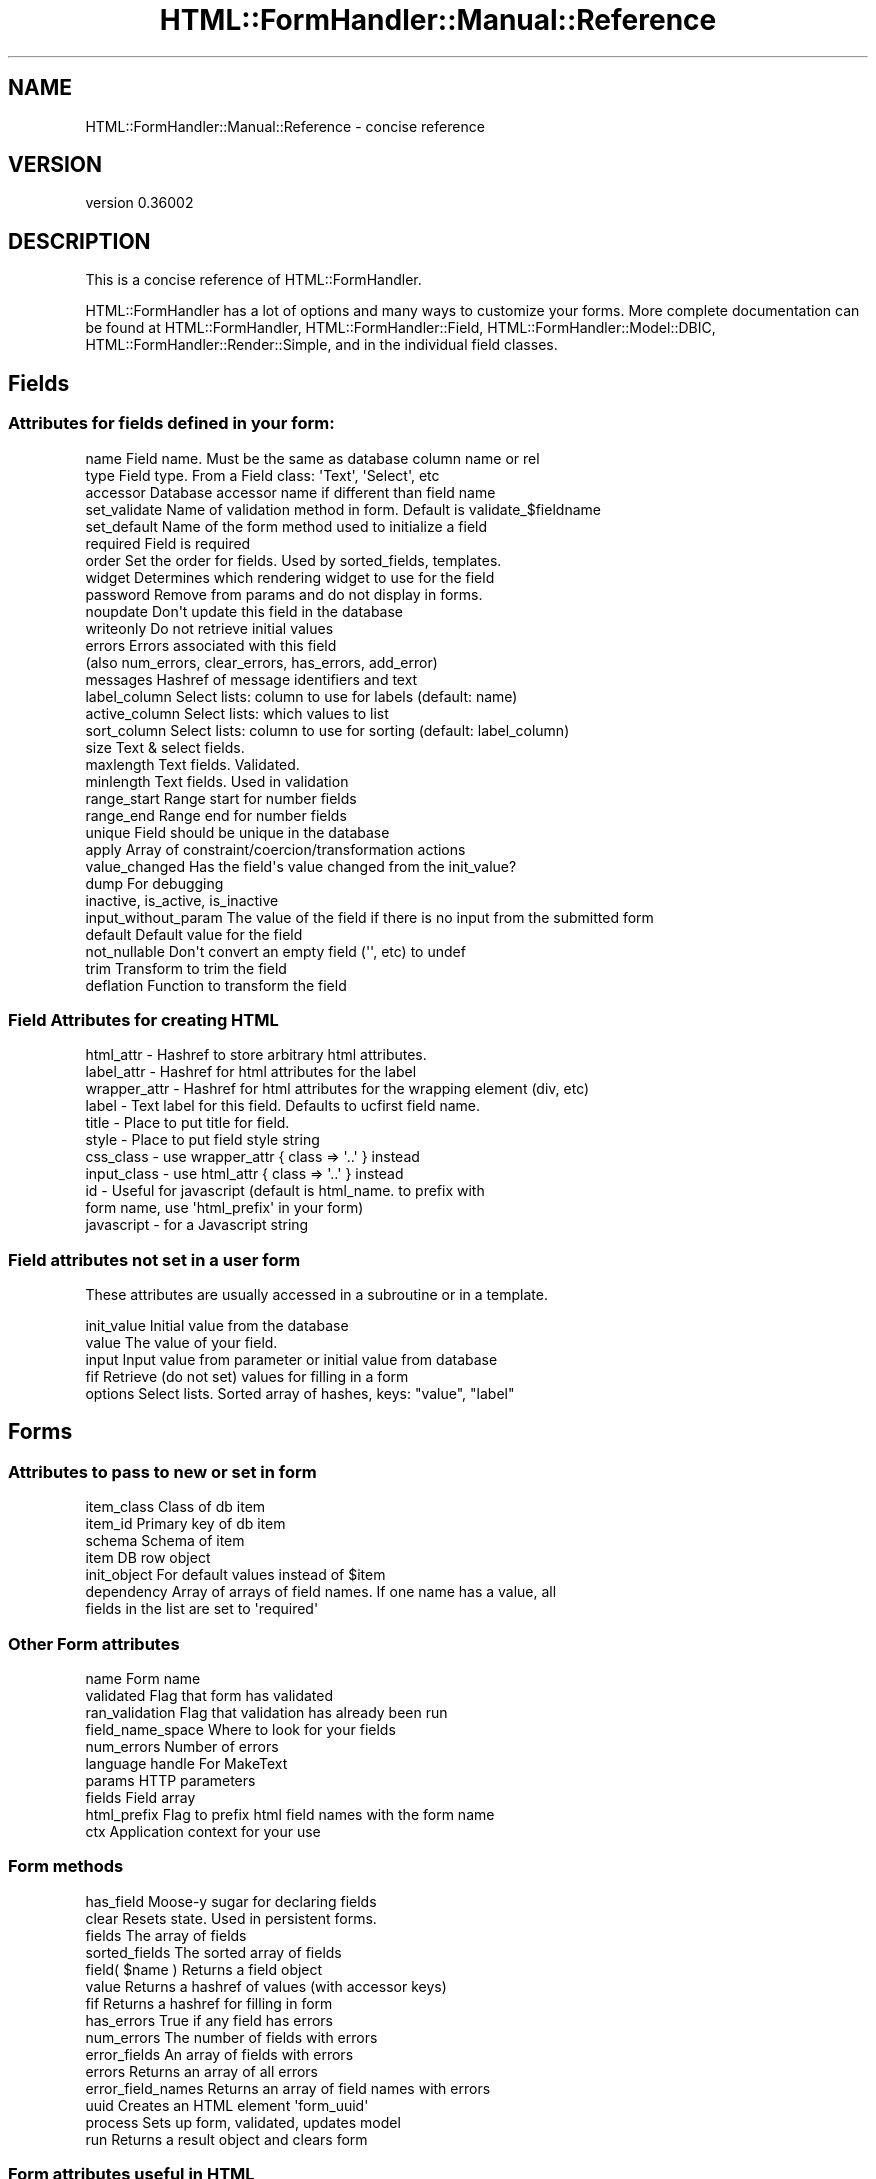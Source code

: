 .\" Automatically generated by Pod::Man 2.23 (Pod::Simple 3.14)
.\"
.\" Standard preamble:
.\" ========================================================================
.de Sp \" Vertical space (when we can't use .PP)
.if t .sp .5v
.if n .sp
..
.de Vb \" Begin verbatim text
.ft CW
.nf
.ne \\$1
..
.de Ve \" End verbatim text
.ft R
.fi
..
.\" Set up some character translations and predefined strings.  \*(-- will
.\" give an unbreakable dash, \*(PI will give pi, \*(L" will give a left
.\" double quote, and \*(R" will give a right double quote.  \*(C+ will
.\" give a nicer C++.  Capital omega is used to do unbreakable dashes and
.\" therefore won't be available.  \*(C` and \*(C' expand to `' in nroff,
.\" nothing in troff, for use with C<>.
.tr \(*W-
.ds C+ C\v'-.1v'\h'-1p'\s-2+\h'-1p'+\s0\v'.1v'\h'-1p'
.ie n \{\
.    ds -- \(*W-
.    ds PI pi
.    if (\n(.H=4u)&(1m=24u) .ds -- \(*W\h'-12u'\(*W\h'-12u'-\" diablo 10 pitch
.    if (\n(.H=4u)&(1m=20u) .ds -- \(*W\h'-12u'\(*W\h'-8u'-\"  diablo 12 pitch
.    ds L" ""
.    ds R" ""
.    ds C` ""
.    ds C' ""
'br\}
.el\{\
.    ds -- \|\(em\|
.    ds PI \(*p
.    ds L" ``
.    ds R" ''
'br\}
.\"
.\" Escape single quotes in literal strings from groff's Unicode transform.
.ie \n(.g .ds Aq \(aq
.el       .ds Aq '
.\"
.\" If the F register is turned on, we'll generate index entries on stderr for
.\" titles (.TH), headers (.SH), subsections (.SS), items (.Ip), and index
.\" entries marked with X<> in POD.  Of course, you'll have to process the
.\" output yourself in some meaningful fashion.
.ie \nF \{\
.    de IX
.    tm Index:\\$1\t\\n%\t"\\$2"
..
.    nr % 0
.    rr F
.\}
.el \{\
.    de IX
..
.\}
.\"
.\" Accent mark definitions (@(#)ms.acc 1.5 88/02/08 SMI; from UCB 4.2).
.\" Fear.  Run.  Save yourself.  No user-serviceable parts.
.    \" fudge factors for nroff and troff
.if n \{\
.    ds #H 0
.    ds #V .8m
.    ds #F .3m
.    ds #[ \f1
.    ds #] \fP
.\}
.if t \{\
.    ds #H ((1u-(\\\\n(.fu%2u))*.13m)
.    ds #V .6m
.    ds #F 0
.    ds #[ \&
.    ds #] \&
.\}
.    \" simple accents for nroff and troff
.if n \{\
.    ds ' \&
.    ds ` \&
.    ds ^ \&
.    ds , \&
.    ds ~ ~
.    ds /
.\}
.if t \{\
.    ds ' \\k:\h'-(\\n(.wu*8/10-\*(#H)'\'\h"|\\n:u"
.    ds ` \\k:\h'-(\\n(.wu*8/10-\*(#H)'\`\h'|\\n:u'
.    ds ^ \\k:\h'-(\\n(.wu*10/11-\*(#H)'^\h'|\\n:u'
.    ds , \\k:\h'-(\\n(.wu*8/10)',\h'|\\n:u'
.    ds ~ \\k:\h'-(\\n(.wu-\*(#H-.1m)'~\h'|\\n:u'
.    ds / \\k:\h'-(\\n(.wu*8/10-\*(#H)'\z\(sl\h'|\\n:u'
.\}
.    \" troff and (daisy-wheel) nroff accents
.ds : \\k:\h'-(\\n(.wu*8/10-\*(#H+.1m+\*(#F)'\v'-\*(#V'\z.\h'.2m+\*(#F'.\h'|\\n:u'\v'\*(#V'
.ds 8 \h'\*(#H'\(*b\h'-\*(#H'
.ds o \\k:\h'-(\\n(.wu+\w'\(de'u-\*(#H)/2u'\v'-.3n'\*(#[\z\(de\v'.3n'\h'|\\n:u'\*(#]
.ds d- \h'\*(#H'\(pd\h'-\w'~'u'\v'-.25m'\f2\(hy\fP\v'.25m'\h'-\*(#H'
.ds D- D\\k:\h'-\w'D'u'\v'-.11m'\z\(hy\v'.11m'\h'|\\n:u'
.ds th \*(#[\v'.3m'\s+1I\s-1\v'-.3m'\h'-(\w'I'u*2/3)'\s-1o\s+1\*(#]
.ds Th \*(#[\s+2I\s-2\h'-\w'I'u*3/5'\v'-.3m'o\v'.3m'\*(#]
.ds ae a\h'-(\w'a'u*4/10)'e
.ds Ae A\h'-(\w'A'u*4/10)'E
.    \" corrections for vroff
.if v .ds ~ \\k:\h'-(\\n(.wu*9/10-\*(#H)'\s-2\u~\d\s+2\h'|\\n:u'
.if v .ds ^ \\k:\h'-(\\n(.wu*10/11-\*(#H)'\v'-.4m'^\v'.4m'\h'|\\n:u'
.    \" for low resolution devices (crt and lpr)
.if \n(.H>23 .if \n(.V>19 \
\{\
.    ds : e
.    ds 8 ss
.    ds o a
.    ds d- d\h'-1'\(ga
.    ds D- D\h'-1'\(hy
.    ds th \o'bp'
.    ds Th \o'LP'
.    ds ae ae
.    ds Ae AE
.\}
.rm #[ #] #H #V #F C
.\" ========================================================================
.\"
.IX Title "HTML::FormHandler::Manual::Reference 3"
.TH HTML::FormHandler::Manual::Reference 3 "2012-02-04" "perl v5.12.4" "User Contributed Perl Documentation"
.\" For nroff, turn off justification.  Always turn off hyphenation; it makes
.\" way too many mistakes in technical documents.
.if n .ad l
.nh
.SH "NAME"
HTML::FormHandler::Manual::Reference \- concise reference
.SH "VERSION"
.IX Header "VERSION"
version 0.36002
.SH "DESCRIPTION"
.IX Header "DESCRIPTION"
This is a concise reference of HTML::FormHandler.
.PP
HTML::FormHandler has a lot of options and many ways to customize your forms.
More complete documentation can be found at HTML::FormHandler,
HTML::FormHandler::Field, HTML::FormHandler::Model::DBIC,
HTML::FormHandler::Render::Simple, and in the individual field classes.
.SH "Fields"
.IX Header "Fields"
.SS "Attributes for fields defined in your form:"
.IX Subsection "Attributes for fields defined in your form:"
.Vb 10
\&   name          Field name. Must be the same as database column name or rel
\&   type          Field type. From a Field class: \*(AqText\*(Aq, \*(AqSelect\*(Aq, etc
\&   accessor      Database accessor name if different than field name
\&   set_validate  Name of validation method in form. Default is validate_$fieldname
\&   set_default   Name of the form method used to initialize a field
\&   required      Field is required
\&   order         Set the order for fields. Used by sorted_fields, templates.
\&   widget        Determines which rendering widget to use for the field 
\&   password      Remove from params and do not display in forms.
\&   noupdate      Don\*(Aqt update this field in the database
\&   writeonly     Do not retrieve initial values
\&   errors        Errors associated with this field
\&                 (also num_errors, clear_errors, has_errors, add_error)
\&   messages      Hashref of message identifiers and text
\&   label_column  Select lists: column to use for labels (default: name)
\&   active_column Select lists: which values to list
\&   sort_column   Select lists: column to use for sorting (default: label_column)
\&   size          Text & select fields.
\&   maxlength     Text fields. Validated.
\&   minlength     Text fields. Used in validation
\&   range_start   Range start for number fields
\&   range_end     Range end for number fields
\&   unique        Field should be unique in the database
\&   apply         Array of constraint/coercion/transformation actions
\&   value_changed Has the field\*(Aqs value changed from the init_value?
\&   dump          For debugging
\&   inactive, is_active, is_inactive
\&   input_without_param  The value of the field if there is no input from the submitted form
\&   default       Default value for the field
\&   not_nullable  Don\*(Aqt convert an empty field (\*(Aq\*(Aq, etc) to undef
\&   trim          Transform to trim the field 
\&   deflation     Function to transform the field
.Ve
.SS "Field Attributes for creating \s-1HTML\s0"
.IX Subsection "Field Attributes for creating HTML"
.Vb 11
\&   html_attr   \- Hashref to store arbitrary html attributes.
\&   label_attr  \- Hashref for html attributes for the label
\&   wrapper_attr \- Hashref for html attributes for the wrapping element (div, etc)
\&   label       \- Text label for this field. Defaults to ucfirst field name.
\&   title       \- Place to put title for field.
\&   style       \- Place to put field style string
\&   css_class   \- use wrapper_attr  { class => \*(Aq..\*(Aq } instead 
\&   input_class \- use html_attr  { class => \*(Aq..\*(Aq } instead 
\&   id          \- Useful for javascript (default is html_name. to prefix with
\&                 form name, use \*(Aqhtml_prefix\*(Aq in your form)
\&   javascript  \- for a Javascript string
.Ve
.SS "Field attributes not set in a user form"
.IX Subsection "Field attributes not set in a user form"
These attributes are usually accessed in a subroutine or in a template.
.PP
.Vb 5
\&   init_value    Initial value from the database
\&   value         The value of your field.
\&   input         Input value from parameter or initial value from database
\&   fif           Retrieve (do not set) values for filling in a form
\&   options       Select lists. Sorted array of hashes, keys: "value", "label"
.Ve
.SH "Forms"
.IX Header "Forms"
.SS "Attributes to pass to new or set in form"
.IX Subsection "Attributes to pass to new or set in form"
.Vb 7
\&   item_class    Class of db item
\&   item_id       Primary key of db item
\&   schema        Schema of item
\&   item          DB row object
\&   init_object   For default values instead of $item
\&   dependency    Array of arrays of field names. If one name has a value, all
\&                       fields in the list are set to \*(Aqrequired\*(Aq
.Ve
.SS "Other Form attributes"
.IX Subsection "Other Form attributes"
.Vb 10
\&   name           Form name
\&   validated      Flag that form has validated
\&   ran_validation Flag that validation has already been run
\&   field_name_space  Where to look for your fields
\&   num_errors     Number of errors
\&   language handle  For MakeText
\&   params         HTTP parameters
\&   fields         Field array
\&   html_prefix    Flag to prefix html field names with the form name
\&   ctx            Application context for your use
.Ve
.SS "Form methods"
.IX Subsection "Form methods"
.Vb 2
\&   has_field       Moose\-y sugar for declaring fields
\&   clear           Resets state. Used in persistent forms.
\&
\&   fields          The array of fields
\&   sorted_fields   The sorted array of fields
\&   field( $name )  Returns a field object
\&   value           Returns a hashref of values (with accessor keys)
\&   fif             Returns a hashref for filling in form
\&
\&   has_errors      True if any field has errors
\&   num_errors      The number of fields with errors
\&   error_fields    An array of fields with errors
\&   errors          Returns an array of all errors
\&   error_field_names Returns an array of field names with errors
\&
\&   uuid            Creates an HTML element \*(Aqform_uuid\*(Aq
\&
\&   process         Sets up form, validated, updates model
\&   run             Returns a result object and clears form
.Ve
.SS "Form attributes useful in \s-1HTML\s0"
.IX Subsection "Form attributes useful in HTML"
.Vb 8
\&   html_attr \- For arbitrary html attributes in the \*(Aqform\*(Aq tag
\&   http_method \- For storing \*(Aqpost\*(Aq or \*(Aqget\*(Aq
\&   action \- Store the form \*(Aqaction\*(Aq on submission. No default value.
\&   enctype \- Request enctype
\&   uuid \- generates a string containing an HTML field with UUID
\&   css_class \- adds a \*(Aqclass\*(Aq attribute to the form tag
\&   style \- adds a \*(Aqstyle\*(Aq attribute to the form tag
\&   id/name \- the form tag \*(Aqid\*(Aq attribute is set to the form name
.Ve
.SS "Subroutines for your form"
.IX Subsection "Subroutines for your form"
.Vb 4
\&   options_$fieldname       Provides a list of key value pairs for select lists
\&   validate_$fieldname      Validation routine for field
\&   default_$fieldname       Default value for the field in an initial form
\&   validate                 For validation after individual fields are validated
.Ve
.SS "Methods from HTML::FormHandler::Model::DBIC for method modifiers"
.IX Subsection "Methods from HTML::FormHandler::Model::DBIC for method modifiers"
.Vb 2
\&   validate_model    Add additional database type validation
\&   update_model      To perform additional database actions update
.Ve
.SH "Useful in a template"
.IX Header "Useful in a template"
.Vb 5
\&   $form\->has_errors    [% IF form.has_errors %]
\&   $field\->has_errors   [% IF field.has_errors %]
\&   $form\->error_fields  [% FOREACH field IN form.error_fields %]
\&   $form\->error_field_names   [% FOREACH name IN form.error_field_names %]
\&   $form\->errors        Array of error messages for all fields
\&
\&   [% FOR field IN form.error_fields %]
\&     [% FOR error IN field.errors %]
\&       <p><span class=\*(Aqerror\*(Aq id=error>[% error %] </span></p>
\&     [% END %]
\&   [% END %]
\&
\&   sorted_fields     [% FOREACH field IN form.sorted_fields %]
\&   uuid              subroutine that returns a uuid
\&   $form\->fif        value="[% form.fif.title %]"
\&   $field\->fif       value="[% field.fif %]
.Ve
.SH "AUTHOR"
.IX Header "AUTHOR"
FormHandler Contributors \- see HTML::FormHandler
.SH "COPYRIGHT AND LICENSE"
.IX Header "COPYRIGHT AND LICENSE"
This software is copyright (c) 2012 by Gerda Shank.
.PP
This is free software; you can redistribute it and/or modify it under
the same terms as the Perl 5 programming language system itself.
